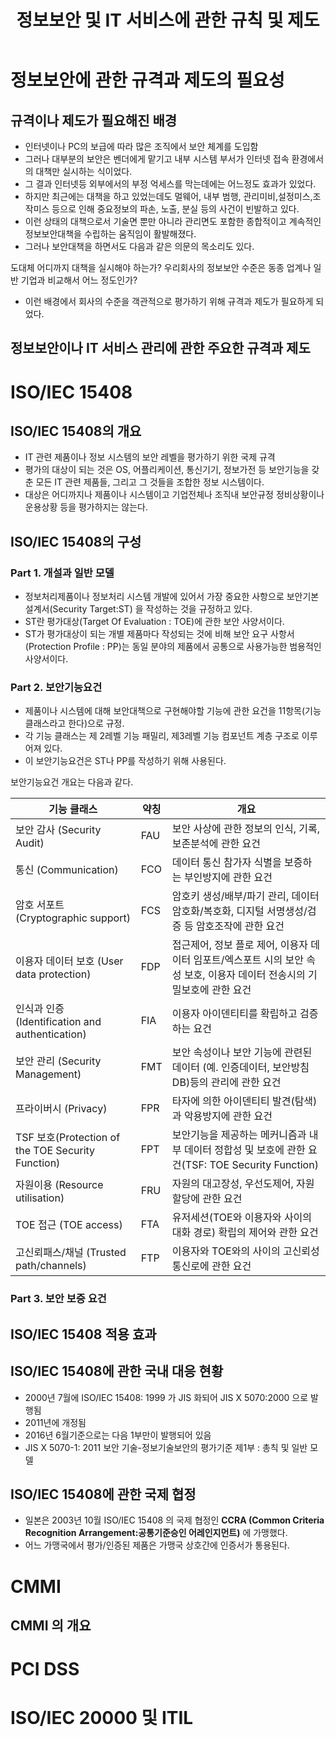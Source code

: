 #+TITLE: 정보보안 및 IT 서비스에 관한 규칙 및 제도

* 정보보안에 관한 규격과 제도의 필요성
** 규격이나 제도가 필요해진 배경
- 인터넷이나 PC의 보급에 따라 많은 조직에서 보안 체계를 도입함
- 그러나 대부분의 보안은 벤더에게 맡기고 내부 시스템 부서가 인터넷 접속 환경에서의 대책만 실시하는 식이었다. 
- 그 결과 인터넷등 외부에서의 부정 억세스를 막는데에는 어느정도 효과가 있었다. 
- 하지만 최근에는 대책을 하고 있었는데도 멀웨어, 내부 범행, 관리미비,설정미스,조작미스 등으로 인해 중요정보의 파손, 노출, 분실 등의 사건이 빈발하고 있다. 
- 이런 상태의 대책으로서 기술면 뿐만 아니라 관리면도 포함한 종합적이고 계속적인 정보보안대책을 수립하는 움직임이 활발해졌다. 
- 그러나 보안대책을 하면서도 다음과 같은 의문의 목소리도 있다. 
도대체 어디까지 대책을 실시해야 하는가?
우리회사의 정보보안 수준은 동종 업계나 일반 기업과 비교해서 어느 정도인가?
- 이런 배경에서 회사의 수준을 객관적으로 평가하기 위해 규격과 제도가 필요하게 되었다. 


** 정보보안이나 IT 서비스 관리에 관한 주요한 규격과 제도 

* ISO/IEC 15408
** ISO/IEC 15408의 개요
- IT 관련 제품이나 정보 시스템의 보안 레벨을 평가하기 위한 국제 규격
- 평가의 대상이 되는 것은 OS, 어플리케이션, 통신기기, 정보가전 등 보안기능을 갖춘 모든 IT 관련 제품들, 그리고 그 것들을 조합한 정보 시스템이다. 
- 대상은 어디까지나 제품이나 시스템이고 기업전체나 조직내 보안규정 정비상황이나 운용상황 등을 평가하지는 않는다.
 

** ISO/IEC 15408의 구성
*** Part 1. 개설과 일반 모델
- 정보처리제품이나 정보처리 시스템 개발에 있어서 가장 중요한 사항으로 보안기본설계서(Security Target:ST) 을 작성하는 것을 규정하고 있다. 
- ST란 평가대상(Target Of Evaluation : TOE)에 관한 보안 사양서이다.
- ST가 평가대상이 되는 개별 제품마다 작성되는 것에 비해 보안 요구 사항서(Protection Profile : PP)는 동일 분야의 제품에서 공통으로 사용가능한 범용적인 사양서이다.

*** Part 2. 보안기능요건
- 제품이나 시스템에 대해 보안대책으로 구현해야할 기능에 관한 요건을 11항목(기능 클래스라고 한다)으로 규정.
- 각 기능 클래스는 제 2레벨 기능 패밀리, 제3레벨 기능 컴포넌트 계층 구조로 이루어져 있다. 
- 이 보안기능요건은 ST나 PP를 작성하기 위해 사용된다. 

보안기능요건 개요는 다음과 같다. 

| 기능 클래스                                     | 약칭 | 개요                                                                                                                     |
|-------------------------------------------------+------+--------------------------------------------------------------------------------------------------------------------------|
| 보안 감사 (Security Audit)                      | FAU  | 보안 사상에 관한 정보의 인식, 기록, 보존분석에 관한 요건                                                                 |
| 통신 (Communication)                            | FCO  | 데이터 통신 참가자 식별을 보증하는 부인방지에 관한 요건                                                                  |
| 암호 서포트 (Cryptographic support)             | FCS  | 암호키 생성/배부/파기 관리, 데이터 암호화/복호화, 디지털 서명생성/검증 등 암호조작에 관한 요건                           |
| 이용자 데이터 보호 (User data protection)       | FDP  | 접근제어, 정보 플로 제어, 이용자 데이터 임포트/엑스포트 시의 보안 속성 보호, 이용자 데이터 전송시의 기밀보호에 관한 요건 |
| 인식과 인증 (Identification and authentication) | FIA  | 이용자 아이덴티티를 확립하고 검증하는 요건                                                                               |
| 보안 관리 (Security Management)                 | FMT  | 보안 속성이나 보안 기능에 관련된 데이터 (예. 인증데이터, 보안방침 DB)등의 관리에 관한 요건                               |
| 프라이버시 (Privacy)                            | FPR  | 타자에 의한 아이덴티티 발견(탐색)과 악용방지에 관한 요건                                                                 |
| TSF 보호(Protection of the TOE Security Function) | FPT  | 보안기능을 제공하는 메커니즘과 내부 데이터 정합성 및 보호에 관한 요건(TSF: TOE Security Function)                        |
| 자원이용 (Resource utilisation)                   | FRU  | 자원의 대고장성, 우선도제어, 자원할당에 관한 요건                                                                        |
| TOE 접근 (TOE access)                             | FTA  | 유저세션(TOE와 이용자와 사이의 대화 경로) 확립의 제어와 관한 요건                                                        |
| 고신뢰패스/채널 (Trusted path/channels)    | FTP  | 이용자와 TOE와의 사이의 고신뢰성통신로에 관한 요건                                                                       |




*** Part 3. 보안 보증 요건

** ISO/IEC 15408 적용 효과

** ISO/IEC 15408에 관한 국내 대응 현황
- 2000년 7월에 ISO/IEC 15408: 1999 가 JIS 화되어 JIS X 5070:2000 으로 발행됨
- 2011년에 개정됨
- 2016년 6월기준으로는 다음 1부만이 발행되어 있음
- JIS X 5070-1: 2011 보안 기술-정보기술보안의 평가기준 제1부 : 총칙 및 일반 모델


** ISO/IEC 15408에 관한 국제 협정
- 일본은 2003년 10월 ISO/IEC 15408 의 국제 협정인 *CCRA (Common Criteria Recognition Arrangement:공통기준승인 어레인지먼트)* 에 가맹했다. 
- 어느 가맹국에서 평가/인증된 제품은 가맹국 상호간에 인증서가 통용된다.

* CMMI
** CMMI 의 개요



* PCI DSS


* ISO/IEC 20000 및 ITIL



